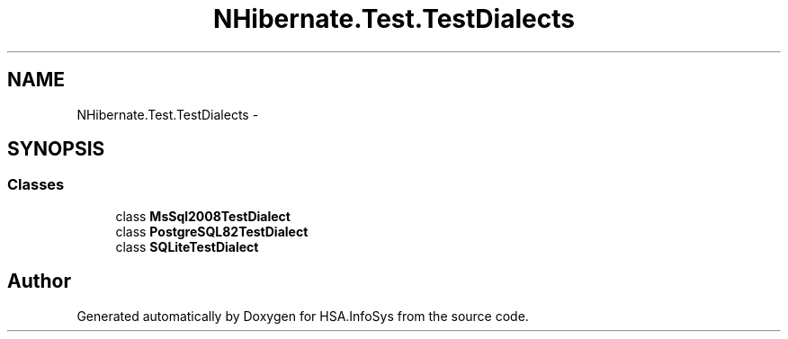 .TH "NHibernate.Test.TestDialects" 3 "Fri Jul 5 2013" "Version 1.0" "HSA.InfoSys" \" -*- nroff -*-
.ad l
.nh
.SH NAME
NHibernate.Test.TestDialects \- 
.SH SYNOPSIS
.br
.PP
.SS "Classes"

.in +1c
.ti -1c
.RI "class \fBMsSql2008TestDialect\fP"
.br
.ti -1c
.RI "class \fBPostgreSQL82TestDialect\fP"
.br
.ti -1c
.RI "class \fBSQLiteTestDialect\fP"
.br
.in -1c
.SH "Author"
.PP 
Generated automatically by Doxygen for HSA\&.InfoSys from the source code\&.
